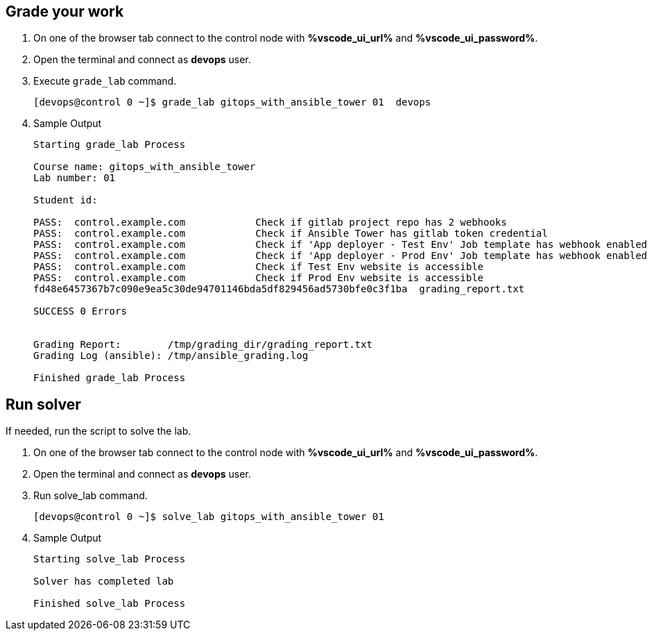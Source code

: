 :GUID: %guid%
:OSP_DOMAIN: %subdomain_base_suffix%
:GITLAB_URL: %gitlab_url%
:GITLAB_USERNAME: %gitlab_username%
:GITLAB_PASSWORD: %gitlab_password%
:GITLAB_HOST: %gitlab_hostname%
:TOWER_URL: %tower_url%
:TOWER_ADMIN_USER: %tower_admin_user%
:TOWER_ADMIN_PASSWORD: %tower_admin_password%
:SSH_COMMAND: %ssh_command%
:SSH_PASSWORD: %ssh_password%
:VSCODE_UI_URL: %vscode_ui_url%
:VSCODE_UI_PASSWORD: %vscode_ui_password%
:organization_name: Default
:gitlab_project: ansible/gitops-lab
:project_prod: Project gitOps - Prod
:project_test: Project gitOps - Test
:inventory_prod: GitOps inventory - Prod Env
:inventory_test: GitOps inventory - Test Env
:credential_machine: host_credential
:credential_git: gitlab_credential
:credential_git_token: gitlab_token 
:credential_openstack: cloud_credential
:jobtemplate_prod: App deployer - Prod Env
:jobtemplate_test: App deployer - Test Env
:source-linenums-option:        
:markup-in-source: verbatim,attributes,quotes
:show_solution: true

== Grade your work

. On one of the browser tab connect to the control node with *{VSCODE_UI_URL}* and *{VSCODE_UI_PASSWORD}*.

. Open the terminal and connect as *devops* user.

. Execute `grade_lab` command.
+
[source,bash,subs="attributes,verbatim"]
----
[devops@control 0 ~]$ grade_lab gitops_with_ansible_tower 01  devops
----

. Sample Output

+
[source,bash,subs="attributes,verbatim"]
----
Starting grade_lab Process

Course name: gitops_with_ansible_tower
Lab number: 01

Student id: 

PASS:  control.example.com            Check if gitlab project repo has 2 webhooks
PASS:  control.example.com            Check if Ansible Tower has gitlab token credential
PASS:  control.example.com            Check if 'App deployer - Test Env' Job template has webhook enabled
PASS:  control.example.com            Check if 'App deployer - Prod Env' Job template has webhook enabled
PASS:  control.example.com            Check if Test Env website is accessible
PASS:  control.example.com            Check if Prod Env website is accessible
fd48e6457367b7c090e9ea5c30de94701146bda5df829456ad5730bfe0c3f1ba  grading_report.txt

SUCCESS 0 Errors


Grading Report:        /tmp/grading_dir/grading_report.txt
Grading Log (ansible): /tmp/ansible_grading.log

Finished grade_lab Process
----

== Run solver

If needed, run the script to solve the lab. 

. On one of the browser tab connect to the control node with *{VSCODE_UI_URL}* and *{VSCODE_UI_PASSWORD}*.

. Open the terminal and connect as *devops* user.

. Run solve_lab command.
+
[source,bash,subs="attributes,verbatim"]
----
[devops@control 0 ~]$ solve_lab gitops_with_ansible_tower 01
----

. Sample Output

+
[source,bash,subs="attributes,verbatim"]
----
Starting solve_lab Process

Solver has completed lab

Finished solve_lab Process

----